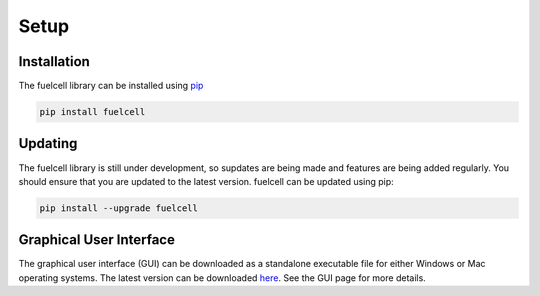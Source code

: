 
Setup
=======

Installation
--------------
The fuelcell library can be installed using `pip <https://pypi.org/project/fuelcell/>`_

.. code-block:: bash

   pip install fuelcell


Updating
---------
The fuelcell library is still under development, so supdates are being made and features are being added regularly. You should ensure that you are updated to the latest version. fuelcell can be updated using pip:

.. code-block:: bash

   pip install --upgrade fuelcell


Graphical User Interface
-------------------------
The graphical user interface (GUI) can be downloaded as a standalone executable file for either Windows or Mac operating systems. The latest version can be downloaded `here <https://github.com/samaygarg/fuelcell/tree/master/gui/fuelcell_gui>`_. See the GUI page for more details.